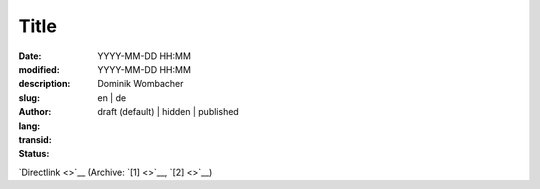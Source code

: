 .. SPDX-FileCopyrightText: 2025 Dominik Wombacher <dominik@wombacher.cc>
..
.. SPDX-License-Identifier: CC-BY-SA-4.0

Title
#####

:date: YYYY-MM-DD HH:MM
:modified: YYYY-MM-DD HH:MM
:description:
:slug:
:author: Dominik Wombacher
:lang: en | de
:transid:
:status: draft (default) | hidden | published

`Directlink <>`__
(Archive: `[1] <>`__,
`[2] <>`__)
